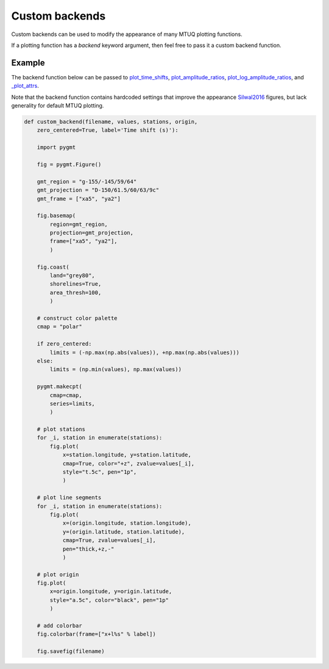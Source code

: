 
Custom backends
===============

Custom backends can be used to modify the appearance of many MTUQ plotting functions.

If a plotting function has a `backend` keyword argument, then feel free to pass it a custom backend function.


Example
-------

The backend function below can be passed to `plot_time_shifts <https://uafgeotools.github.io/mtuq/library/generated/mtuq.graphics.plot_time_shifts.html>`_, `plot_amplitude_ratios <https://uafgeotools.github.io/mtuq/library/generated/mtuq.graphics.plot_amplitude_ratios.html>`_, `plot_log_amplitude_ratios <https://uafgeotools.github.io/mtuq/library/generated/mtuq.graphics.plot_log_amplitude_ratios.html>`_, and `_plot_attrs <https://uafgeotools.github.io/mtuq/library/generated/mtuq.graphics._plot_attrs.html>`_. 

Note that the backend function contains hardcoded settings that improve the appearance `Silwal2016 <https://uafgeotools.github.io/mtuq/references.html>`_ figures, but lack generality for default MTUQ plotting.


.. code::

  def custom_backend(filename, values, stations, origin,
      zero_centered=True, label='Time shift (s)'):

      import pygmt

      fig = pygmt.Figure()

      gmt_region = "g-155/-145/59/64"
      gmt_projection = "D-150/61.5/60/63/9c"
      gmt_frame = ["xa5", "ya2"]

      fig.basemap(
          region=gmt_region,
          projection=gmt_projection,
          frame=["xa5", "ya2"],
          )

      fig.coast(
          land="grey80",
          shorelines=True,
          area_thresh=100,
          )

      # construct color palette
      cmap = "polar"

      if zero_centered:
          limits = (-np.max(np.abs(values)), +np.max(np.abs(values)))
      else:
          limits = (np.min(values), np.max(values))

      pygmt.makecpt(
          cmap=cmap,
          series=limits,
          )

      # plot stations
      for _i, station in enumerate(stations):
          fig.plot(
              x=station.longitude, y=station.latitude,
              cmap=True, color="+z", zvalue=values[_i],
              style="t.5c", pen="1p",
              )

      # plot line segments
      for _i, station in enumerate(stations):
          fig.plot(
              x=(origin.longitude, station.longitude),
              y=(origin.latitude, station.latitude),
              cmap=True, zvalue=values[_i],
              pen="thick,+z,-"
              )

      # plot origin
      fig.plot(
          x=origin.longitude, y=origin.latitude,
          style="a.5c", color="black", pen="1p"
          )

      # add colorbar
      fig.colorbar(frame=["x+l%s" % label])

      fig.savefig(filename)

